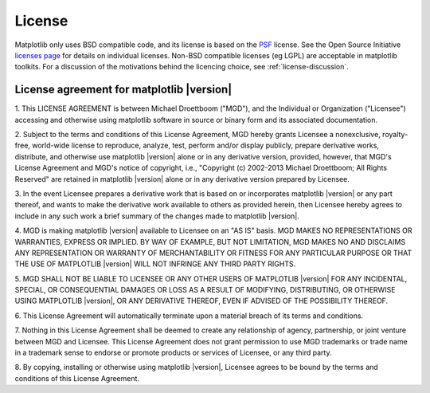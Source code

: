 .. _license:

***********************************************
License
***********************************************


Matplotlib only uses BSD compatible code, and its license is based on
the `PSF <http://www.python.org/psf/license>`_ license.  See the Open
Source Initiative `licenses page
<http://www.opensource.org/licenses>`_ for details on individual
licenses. Non-BSD compatible licenses (eg LGPL) are acceptable in
matplotlib toolkits.  For a discussion of the motivations behind the
licencing choice, see :ref:`license-discussion`.


License agreement for matplotlib |version|
==============================================

1. This LICENSE AGREEMENT is between Michael Droettboom ("MGD"), and the
Individual or Organization ("Licensee") accessing and otherwise using
matplotlib software in source or binary form and its associated
documentation.

2. Subject to the terms and conditions of this License Agreement, MGD
hereby grants Licensee a nonexclusive, royalty-free, world-wide license
to reproduce, analyze, test, perform and/or display publicly, prepare
derivative works, distribute, and otherwise use matplotlib |version|
alone or in any derivative version, provided, however, that MGD's
License Agreement and MGD's notice of copyright, i.e., "Copyright (c)
2002-2013 Michael Droettboom; All Rights Reserved" are retained in
matplotlib |version| alone or in any derivative version prepared by
Licensee.

3. In the event Licensee prepares a derivative work that is based on or
incorporates matplotlib |version| or any part thereof, and wants to
make the derivative work available to others as provided herein, then
Licensee hereby agrees to include in any such work a brief summary of
the changes made to matplotlib |version|.

4. MGD is making matplotlib |version| available to Licensee on an "AS
IS" basis.  MGD MAKES NO REPRESENTATIONS OR WARRANTIES, EXPRESS OR
IMPLIED.  BY WAY OF EXAMPLE, BUT NOT LIMITATION, MGD MAKES NO AND
DISCLAIMS ANY REPRESENTATION OR WARRANTY OF MERCHANTABILITY OR FITNESS
FOR ANY PARTICULAR PURPOSE OR THAT THE USE OF MATPLOTLIB |version|
WILL NOT INFRINGE ANY THIRD PARTY RIGHTS.

5. MGD SHALL NOT BE LIABLE TO LICENSEE OR ANY OTHER USERS OF MATPLOTLIB
|version| FOR ANY INCIDENTAL, SPECIAL, OR CONSEQUENTIAL DAMAGES OR
LOSS AS A RESULT OF MODIFYING, DISTRIBUTING, OR OTHERWISE USING
MATPLOTLIB |version|, OR ANY DERIVATIVE THEREOF, EVEN IF ADVISED OF
THE POSSIBILITY THEREOF.

6. This License Agreement will automatically terminate upon a material
breach of its terms and conditions.

7. Nothing in this License Agreement shall be deemed to create any
relationship of agency, partnership, or joint venture between MGD and
Licensee.  This License Agreement does not grant permission to use MGD
trademarks or trade name in a trademark sense to endorse or promote
products or services of Licensee, or any third party.

8. By copying, installing or otherwise using matplotlib |version|,
Licensee agrees to be bound by the terms and conditions of this License
Agreement.
